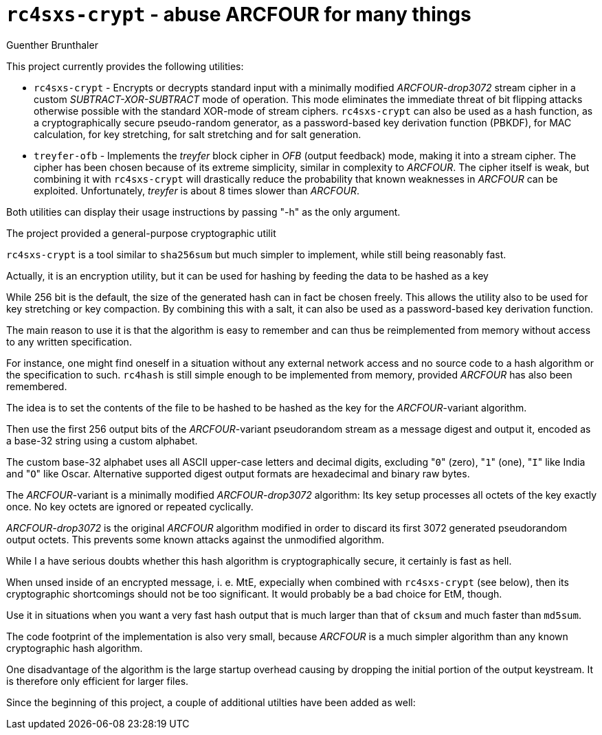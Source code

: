 `rc4sxs-crypt` - abuse ARCFOUR for many things
==============================================
Guenther Brunthaler

This project currently provides the following utilities:

* `rc4sxs-crypt` - Encrypts or decrypts standard input with a 
  minimally modified 'ARCFOUR-drop3072' stream cipher in a custom 
  'SUBTRACT-XOR-SUBTRACT' mode of operation. This mode eliminates 
  the immediate threat of bit flipping attacks otherwise possible 
  with the standard XOR-mode of stream ciphers. `rc4sxs-crypt` can 
  also be used as a hash function, as a cryptographically secure 
  pseudo-random generator, as a password-based key derivation 
  function (PBKDF), for MAC calculation, for key stretching, for 
  salt stretching and for salt generation.

* `treyfer-ofb` - Implements the 'treyfer' block cipher in 'OFB'
  (output feedback) mode, making it into a stream cipher. The
  cipher has been chosen because of its extreme simplicity,
  similar in complexity to 'ARCFOUR'. The cipher itself is weak,
  but combining it with `rc4sxs-crypt` will drastically reduce the
  probability that known weaknesses in 'ARCFOUR' can be
  exploited. Unfortunately, 'treyfer' is about 8 times slower
  than 'ARCFOUR'.

Both utilities can display their usage instructions by passing 
"-h" as the only argument.

The project provided a general-purpose cryptographic utilit


`rc4sxs-crypt` is a tool similar to `sha256sum` but much simpler 
to implement, while still being reasonably fast.

Actually, it is an encryption utility, but it can be used for 
hashing by feeding the data to be hashed as a key

While 256 bit is the default, the size of the generated hash can
in fact be chosen freely. This allows the utility also to be used
for key stretching or key compaction. By combining this with a
salt, it can also be used as a password-based key derivation
function.

The main reason to use it is that the algorithm is easy to
remember and can thus be reimplemented from memory without access
to any written specification.

For instance, one might find oneself in a situation without any
external network access and no source code to a hash algorithm or
the specification to such. `rc4hash` is still simple enough to be
implemented from memory, provided 'ARCFOUR' has also been
remembered.

The idea is to set the contents of the file to be hashed to be
hashed as the key for the 'ARCFOUR'-variant algorithm.

Then use the first 256 output bits of the 'ARCFOUR'-variant
pseudorandom stream as a message digest and output it, encoded as
a base-32 string using a custom alphabet.

The custom base-32 alphabet uses all ASCII upper-case letters and 
decimal digits, excluding "`0`" (zero), "`1`" (one), "`I`" like 
India and "`O`" like Oscar. Alternative supported digest output 
formats are hexadecimal and binary raw bytes.

The 'ARCFOUR'-variant is a minimally modified 'ARCFOUR-drop3072'
algorithm: Its key setup processes all octets of the key exactly
once. No key octets are ignored or repeated cyclically.

'ARCFOUR-drop3072' is the original 'ARCFOUR' algorithm modified
in order to discard its first 3072 generated pseudorandom output
octets. This prevents some known attacks against the unmodified
algorithm.

While I a have serious doubts whether this hash algorithm is 
cryptographically secure, it certainly is fast as hell.

When unsed inside of an encrypted message, i. e. MtE, expecially 
when combined with `rc4sxs-crypt` (see below), then its 
cryptographic shortcomings should not be too significant. It 
would probably be a bad choice for EtM, though.

Use it in situations when you want a very fast hash output that 
is much larger than that of `cksum` and much faster than 
`md5sum`.

The code footprint of the implementation is also very small,
because 'ARCFOUR' is a much simpler algorithm than any known
cryptographic hash algorithm.

One disadvantage of the algorithm is the large startup overhead
causing by dropping the initial portion of the output keystream.
It is therefore only efficient for larger files.

Since the beginning of this project, a couple of additional
utilties have been added as well:
